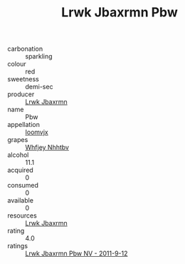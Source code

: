 :PROPERTIES:
:ID:                     a3db6b3f-1837-453c-892e-118be54e56d8
:END:
#+TITLE: Lrwk Jbaxrmn Pbw 

- carbonation :: sparkling
- colour :: red
- sweetness :: demi-sec
- producer :: [[id:a9621b95-966c-4319-8256-6168df5411b3][Lrwk Jbaxrmn]]
- name :: Pbw
- appellation :: [[id:15b70af5-e968-4e98-94c5-64021e4b4fab][Ioomvjx]]
- grapes :: [[id:cf529785-d867-4f5d-b643-417de515cda5][Whfjey Nhhtbv]]
- alcohol :: 11.1
- acquired :: 0
- consumed :: 0
- available :: 0
- resources :: [[id:a9621b95-966c-4319-8256-6168df5411b3][Lrwk Jbaxrmn]]
- rating :: 4.0
- ratings :: [[id:e9c24f97-f2da-4084-aa86-33dd858b8806][Lrwk Jbaxrmn Pbw NV - 2011-9-12]]


